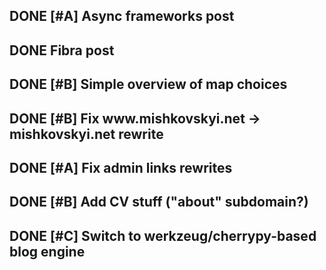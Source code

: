 

** DONE [#A] Async frameworks post
   SCHEDULED: <2009-07-27 Mon> DEADLINE: <2009-07-29 Wed> CLOSED: [2009-08-10 Mon 11:46]

** DONE Fibra post
   SCHEDULED: <2009-08-10 Mon> DEADLINE: <2009-08-11 Tue> CLOSED: [2009-08-31 Mon 11:47]
** DONE [#B] Simple overview of map choices
   DEADLINE: <2009-08-28 Fri> SCHEDULED: <2009-08-21 Fri> CLOSED: [2009-08-31 Mon 11:47]

** DONE [#B] Fix www.mishkovskyi.net -> mishkovskyi.net rewrite
   SCHEDULED: <2009-07-27 Mon> DEADLINE: <2009-07-28 Tue> CLOSED: [2009-07-27 Mon 15:47]

** DONE [#A] Fix admin links rewrites
   SCHEDULED: <2009-07-27 Mon> DEADLINE: <2009-07-29 Wed> CLOSED: [2009-08-31 Mon 11:46]

** DONE [#B] Add CV stuff ("about" subdomain?)
   SCHEDULED: <2009-07-29 Wed> DEADLINE: <2009-07-31 Fri> CLOSED: [2009-08-31 Mon 11:47]
** DONE [#C] Switch to werkzeug/cherrypy-based blog engine
   SCHEDULED: <2009-06-29 Mon> DEADLINE: <2009-07-31 Fri> CLOSED: [2009-07-22 Wed 12:54]
